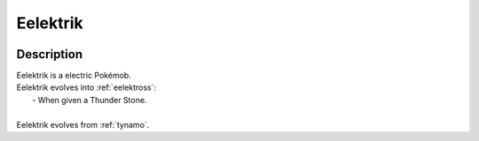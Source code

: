 .. _eelektrik:

Eelektrik
----------

.. image:: ../../_images/pokemobs/gen_5/entity_icon/textures/eelektrik.png
    :width: 400
    :alt: Eelektrik
.. image:: ../../_images/pokemobs/gen_5/entity_icon/textures/eelektriks.png
    :width: 400
    :alt: Eelektrik


Description
============
| Eelektrik is a electric Pokémob.
| Eelektrik evolves into :ref:`eelektross`:
|  -  When given a Thunder Stone.
| 
| Eelektrik evolves from :ref:`tynamo`.